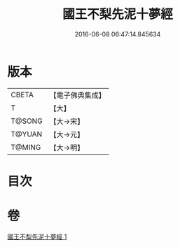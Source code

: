 #+TITLE: 國王不梨先泥十夢經 
#+DATE: 2016-06-08 06:47:14.845634

* 版本
 |     CBETA|【電子佛典集成】|
 |         T|【大】     |
 |    T@SONG|【大→宋】   |
 |    T@YUAN|【大→元】   |
 |    T@MING|【大→明】   |

* 目次

* 卷
[[file:KR6a0152_001.txt][國王不梨先泥十夢經 1]]

